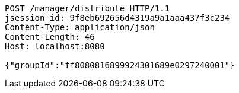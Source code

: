 [source,http,options="nowrap"]
----
POST /manager/distribute HTTP/1.1
jsession_id: 9f8eb692656d4319a9a1aaa437f3c234
Content-Type: application/json
Content-Length: 46
Host: localhost:8080

{"groupId":"ff8080816899924301689e0297240001"}
----